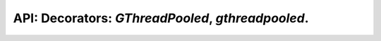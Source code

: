 .. GThreadPooled, gthreadpooled.

API: Decorators: `GThreadPooled`, `gthreadpooled`.
==================================================

.. py:module:: pooled
.. py:currentmodule:: pooled

.. py:class:: GThreadPooled(object)

    Post function to gevent.threadpool.ThreadPool.

    .. py:method:: __init__(func, )

        :param func: function to wrap
        :type func: typing.Optional[typing.Callable[..., typing.Union[typing.Any, typing.Awaitable]]]

    .. note:: Attributes is read-only

    .. py:attribute:: executor

        ``gevent.threadpool.ThreadPool`` instance. Class-wide.

    .. py:attribute:: _func

        ``typing.Optional[typing.Callable[..., typing.Union[typing.Any, typing.Awaitable]]]``
        Wrapped function. Used for inheritance only.

    .. py:classmethod:: configure(max_workers=None, hub=None)

        Pool executor create and configure.

        :param max_workers: Maximum workers
        :type max_workers: typing.Optional[int]
        :param hub: Event-loop hub
        :type hub: typing.Optional[gevent.hub.Hub]

        .. note:: max_workers=None means `(CPU_COUNT or 1) * 5`, it's default value.

    .. py:classmethod:: shutdown

        Shutdown executor.

    .. py:method:: __call__(*args, **kwargs)

        Decorator entry point.

        :rtype: typing.Union[typing.Callable[..., gevent.event.AsyncResult], gevent.event.AsyncResult]


.. py:function:: gthreadpooled(func, )

    Post function to gevent.threadpool.ThreadPool.

    :param func: function to wrap
    :type func: typing.Optional[typing.Callable]
    :rtype: typing.Union[GThreadPooled, gevent.event.AsyncResult]
